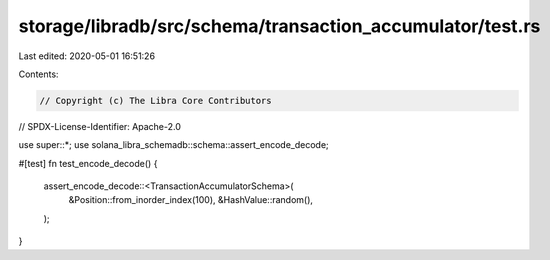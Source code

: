 storage/libradb/src/schema/transaction_accumulator/test.rs
==========================================================

Last edited: 2020-05-01 16:51:26

Contents:

.. code-block:: rs

    // Copyright (c) The Libra Core Contributors
// SPDX-License-Identifier: Apache-2.0

use super::*;
use solana_libra_schemadb::schema::assert_encode_decode;

#[test]
fn test_encode_decode() {
    assert_encode_decode::<TransactionAccumulatorSchema>(
        &Position::from_inorder_index(100),
        &HashValue::random(),
    );
}


